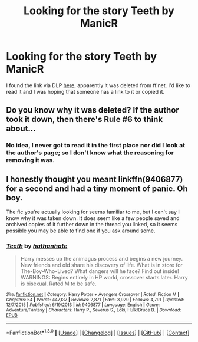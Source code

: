 #+TITLE: Looking for the story Teeth by ManicR

* Looking for the story Teeth by ManicR
:PROPERTIES:
:Author: Konahrik13
:Score: 7
:DateUnix: 1453186912.0
:DateShort: 2016-Jan-19
:FlairText: Request
:END:
I found the link via DLP [[https://forums.darklordpotter.net/showthread.php?t=4005&highlight=Teeth][here]], apparently it was deleted from ff.net. I'd like to read it and I was hoping that someone has a link to it or copied it.


** Do you know why it was deleted? If the author took it down, then there's Rule #6 to think about...
:PROPERTIES:
:Author: MacsenWledig
:Score: 1
:DateUnix: 1453236547.0
:DateShort: 2016-Jan-20
:END:

*** No idea, I never got to read it in the first place nor did I look at the author's page; so I don't know what the reasoning for removing it was.
:PROPERTIES:
:Author: Konahrik13
:Score: 1
:DateUnix: 1453238972.0
:DateShort: 2016-Jan-20
:END:


** I honestly thought you meant linkffn(9406877) for a second and had a tiny moment of panic. Oh boy.

The fic you're actually looking for seems familiar to me, but I can't say I know why it was taken down. It does seem like a few people saved and archived copies of it further down in the thread you linked, so it seems possible you may be able to find one if you ask around some.
:PROPERTIES:
:Author: NeonicBeast
:Score: 1
:DateUnix: 1453260326.0
:DateShort: 2016-Jan-20
:END:

*** [[http://www.fanfiction.net/s/9406877/1/][*/Teeth/*]] by [[https://www.fanfiction.net/u/3891671/hathanhate][/hathanhate/]]

#+begin_quote
  Harry messes up the animagus process and begins a new journey. New friends and old share his discovery of life. What is in store for The-Boy-Who-Lived? What dangers will he face? Find out inside! WARNINGS: Begins entirely in HP world, crossover starts later. Harry is bisexual. Rated M to be safe.
#+end_quote

^{/Site/: [[http://www.fanfiction.net/][fanfiction.net]] *|* /Category/: Harry Potter + Avengers Crossover *|* /Rated/: Fiction M *|* /Chapters/: 54 *|* /Words/: 447,137 *|* /Reviews/: 2,871 *|* /Favs/: 3,929 *|* /Follows/: 4,791 *|* /Updated/: 12/7/2015 *|* /Published/: 6/19/2013 *|* /id/: 9406877 *|* /Language/: English *|* /Genre/: Adventure/Fantasy *|* /Characters/: Harry P., Severus S., Loki, Hulk/Bruce B. *|* /Download/: [[http://www.p0ody-files.com/ff_to_ebook/mobile/makeEpub.php?id=9406877][EPUB]]}

--------------

*FanfictionBot*^{1.3.0} *|* [[[https://github.com/tusing/reddit-ffn-bot/wiki/Usage][Usage]]] | [[[https://github.com/tusing/reddit-ffn-bot/wiki/Changelog][Changelog]]] | [[[https://github.com/tusing/reddit-ffn-bot/issues/][Issues]]] | [[[https://github.com/tusing/reddit-ffn-bot/][GitHub]]] | [[[https://www.reddit.com/message/compose?to=%2Fu%2Ftusing][Contact]]]
:PROPERTIES:
:Author: FanfictionBot
:Score: 1
:DateUnix: 1453260369.0
:DateShort: 2016-Jan-20
:END:
